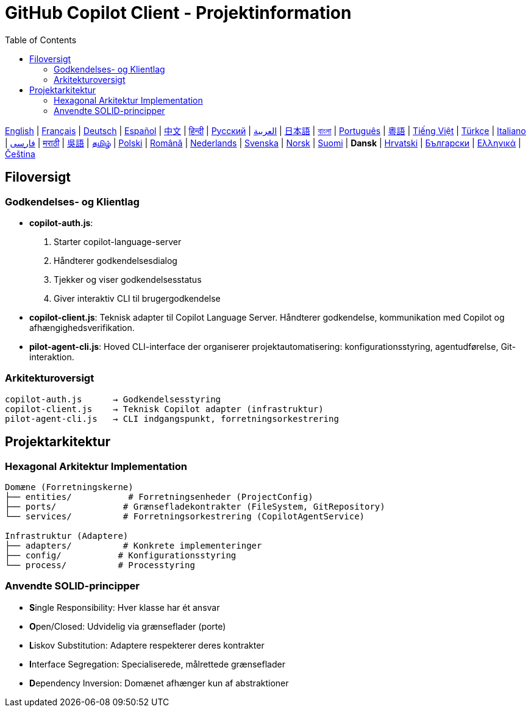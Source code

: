 = GitHub Copilot Client - Projektinformation
:toc:
:lang: da

[.lead]
link:info.adoc[English] | link:info-fr.adoc[Français] | link:info-de.adoc[Deutsch] | link:info-es.adoc[Español] | link:info-zh.adoc[中文] | link:info-hi.adoc[हिन्दी] | link:info-ru.adoc[Русский] | link:info-ar.adoc[العربية] | link:info-ja.adoc[日本語] | link:info-bn.adoc[বাংলা] | link:info-pt.adoc[Português] | link:info-yue.adoc[粵語] | link:info-vi.adoc[Tiếng Việt] | link:info-tr.adoc[Türkçe] | link:info-it.adoc[Italiano] | link:info-fa.adoc[فارسی] | link:info-mr.adoc[मराठी] | link:info-wuu.adoc[吳語] | link:info-ta.adoc[தமிழ்] | link:info-pl.adoc[Polski] | link:info-ro.adoc[Română] | link:info-nl.adoc[Nederlands] | link:info-sv.adoc[Svenska] | link:info-no.adoc[Norsk] | link:info-fi.adoc[Suomi] | *Dansk* | link:info-hr.adoc[Hrvatski] | link:info-bg.adoc[Български] | link:info-el.adoc[Ελληνικά] | link:info-cs.adoc[Čeština]

== Filoversigt

=== Godkendelses- og Klientlag

- **copilot-auth.js**:
  . Starter copilot-language-server
  . Håndterer godkendelsesdialog
  . Tjekker og viser godkendelsesstatus
  . Giver interaktiv CLI til brugergodkendelse

- **copilot-client.js**:
  Teknisk adapter til Copilot Language Server. Håndterer godkendelse, kommunikation med Copilot og afhængighedsverifikation.

- **pilot-agent-cli.js**:
  Hoved CLI-interface der organiserer projektautomatisering: konfigurationsstyring, agentudførelse, Git-interaktion.

=== Arkitekturoversigt

[source]
----
copilot-auth.js      → Godkendelsesstyring
copilot-client.js    → Teknisk Copilot adapter (infrastruktur)
pilot-agent-cli.js   → CLI indgangspunkt, forretningsorkestrering
----

== Projektarkitektur

=== Hexagonal Arkitektur Implementation

[source]
----
Domæne (Forretningskerne)
├── entities/           # Forretningsenheder (ProjectConfig)
├── ports/             # Grænsefladekontrakter (FileSystem, GitRepository)
└── services/          # Forretningsorkestrering (CopilotAgentService)

Infrastruktur (Adaptere)
├── adapters/          # Konkrete implementeringer
├── config/           # Konfigurationsstyring
└── process/          # Processtyring
----

=== Anvendte SOLID-principper

- **S**ingle Responsibility: Hver klasse har ét ansvar
- **O**pen/Closed: Udvidelig via grænseflader (porte)
- **L**iskov Substitution: Adaptere respekterer deres kontrakter
- **I**nterface Segregation: Specialiserede, målrettede grænseflader
- **D**ependency Inversion: Domænet afhænger kun af abstraktioner
